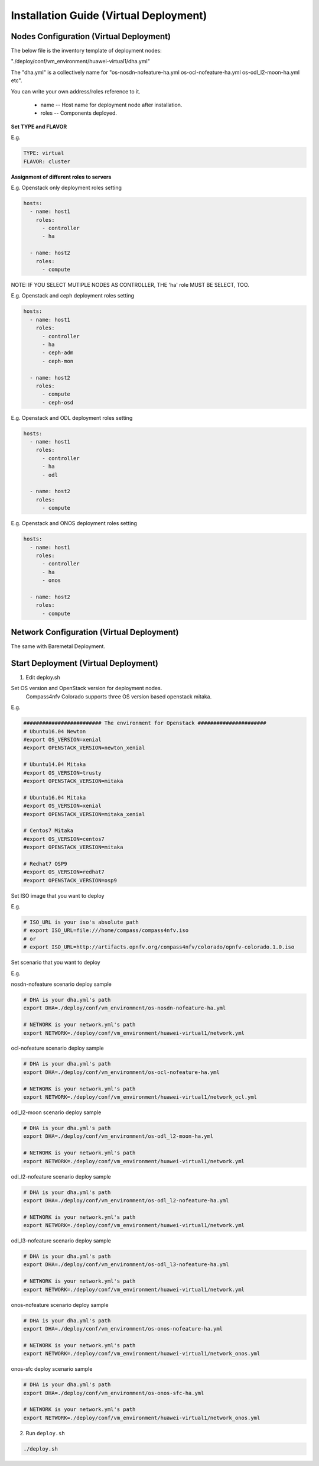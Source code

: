 .. This work is licensed under a Creative Commons Attribution 4.0 International Licence.
.. http://creativecommons.org/licenses/by/4.0
.. (c) by Weidong Shao (HUAWEI) and Justin Chi (HUAWEI)

Installation Guide (Virtual Deployment)
=======================================

Nodes Configuration (Virtual Deployment)
----------------------------------------

The below file is the inventory template of deployment nodes:

"./deploy/conf/vm_environment/huawei-virtual1/dha.yml"

The "dha.yml" is a collectively name for "os-nosdn-nofeature-ha.yml
os-ocl-nofeature-ha.yml os-odl_l2-moon-ha.yml etc".

You can write your own address/roles reference to it.

        - name -- Host name for deployment node after installation.

        - roles -- Components deployed.

**Set TYPE and FLAVOR**

E.g.

.. code-block:: yaml

    TYPE: virtual
    FLAVOR: cluster

**Assignment of different roles to servers**

E.g. Openstack only deployment roles setting

.. code-block:: yaml

    hosts:
      - name: host1
        roles:
          - controller
          - ha

      - name: host2
        roles:
          - compute

NOTE:
IF YOU SELECT MUTIPLE NODES AS CONTROLLER, THE 'ha' role MUST BE SELECT, TOO.

E.g. Openstack and ceph deployment roles setting

.. code-block:: yaml

    hosts:
      - name: host1
        roles:
          - controller
          - ha
          - ceph-adm
          - ceph-mon

      - name: host2
        roles:
          - compute
          - ceph-osd

E.g. Openstack and ODL deployment roles setting

.. code-block:: yaml

    hosts:
      - name: host1
        roles:
          - controller
          - ha
          - odl

      - name: host2
        roles:
          - compute

E.g. Openstack and ONOS deployment roles setting

.. code-block:: yaml

    hosts:
      - name: host1
        roles:
          - controller
          - ha
          - onos

      - name: host2
        roles:
          - compute

Network Configuration (Virtual Deployment)
------------------------------------------

The same with Baremetal Deployment.

Start Deployment (Virtual Deployment)
-------------------------------------

1. Edit deploy.sh

Set OS version and OpenStack version for deployment nodes.
    Compass4nfv Colorado supports three OS version based openstack mitaka.

E.g.

.. code-block:: bash

    ######################### The environment for Openstack ######################
    # Ubuntu16.04 Newton
    #export OS_VERSION=xenial
    #export OPENSTACK_VERSION=newton_xenial

    # Ubuntu14.04 Mitaka
    #export OS_VERSION=trusty
    #export OPENSTACK_VERSION=mitaka

    # Ubuntu16.04 Mitaka
    #export OS_VERSION=xenial
    #export OPENSTACK_VERSION=mitaka_xenial

    # Centos7 Mitaka
    #export OS_VERSION=centos7
    #export OPENSTACK_VERSION=mitaka

    # Redhat7 OSP9
    #export OS_VERSION=redhat7
    #export OPENSTACK_VERSION=osp9

Set ISO image that you want to deploy

E.g.

.. code-block:: bash

    # ISO_URL is your iso's absolute path
    # export ISO_URL=file:///home/compass/compass4nfv.iso
    # or
    # export ISO_URL=http://artifacts.opnfv.org/compass4nfv/colorado/opnfv-colorado.1.0.iso

Set scenario that you want to deploy

E.g.

nosdn-nofeature scenario deploy sample

.. code-block:: bash

    # DHA is your dha.yml's path
    export DHA=./deploy/conf/vm_environment/os-nosdn-nofeature-ha.yml

    # NETWORK is your network.yml's path
    export NETWORK=./deploy/conf/vm_environment/huawei-virtual1/network.yml

ocl-nofeature scenario deploy sample

.. code-block:: bash

    # DHA is your dha.yml's path
    export DHA=./deploy/conf/vm_environment/os-ocl-nofeature-ha.yml

    # NETWORK is your network.yml's path
    export NETWORK=./deploy/conf/vm_environment/huawei-virtual1/network_ocl.yml

odl_l2-moon scenario deploy sample

.. code-block:: bash

    # DHA is your dha.yml's path
    export DHA=./deploy/conf/vm_environment/os-odl_l2-moon-ha.yml

    # NETWORK is your network.yml's path
    export NETWORK=./deploy/conf/vm_environment/huawei-virtual1/network.yml

odl_l2-nofeature scenario deploy sample

.. code-block:: bash

    # DHA is your dha.yml's path
    export DHA=./deploy/conf/vm_environment/os-odl_l2-nofeature-ha.yml

    # NETWORK is your network.yml's path
    export NETWORK=./deploy/conf/vm_environment/huawei-virtual1/network.yml

odl_l3-nofeature scenario deploy sample

.. code-block:: bash

    # DHA is your dha.yml's path
    export DHA=./deploy/conf/vm_environment/os-odl_l3-nofeature-ha.yml

    # NETWORK is your network.yml's path
    export NETWORK=./deploy/conf/vm_environment/huawei-virtual1/network.yml

onos-nofeature scenario deploy sample

.. code-block:: bash

    # DHA is your dha.yml's path
    export DHA=./deploy/conf/vm_environment/os-onos-nofeature-ha.yml

    # NETWORK is your network.yml's path
    export NETWORK=./deploy/conf/vm_environment/huawei-virtual1/network_onos.yml

onos-sfc deploy scenario sample

.. code-block:: bash

    # DHA is your dha.yml's path
    export DHA=./deploy/conf/vm_environment/os-onos-sfc-ha.yml

    # NETWORK is your network.yml's path
    export NETWORK=./deploy/conf/vm_environment/huawei-virtual1/network_onos.yml

2. Run ``deploy.sh``

.. code-block:: bash

    ./deploy.sh
